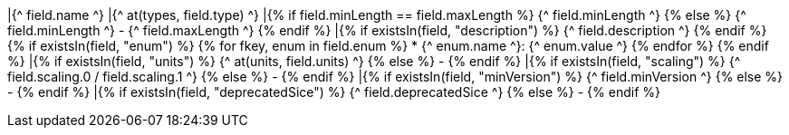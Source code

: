 |{^ field.name ^}
|{^ at(types, field.type) ^}
|{% if field.minLength == field.maxLength %} {^ field.minLength ^} {% else %} {^ field.minLength ^} - {^ field.maxLength ^} {% endif %}
|{% if existsIn(field, "description") %} {^ field.description ^} {% endif %}
{% if existsIn(field, "enum") %}
{% for fkey, enum in field.enum %}
* {^ enum.name ^}: {^ enum.value ^}
{% endfor %}
{% endif %}
|{% if existsIn(field, "units") %} {^ at(units, field.units) ^} {% else %} - {% endif %}
|{% if existsIn(field, "scaling") %} {^ field.scaling.0 / field.scaling.1 ^} {% else %} - {% endif %}
|{% if existsIn(field, "minVersion") %} {^ field.minVersion ^} {% else %} - {% endif %}
|{% if existsIn(field, "deprecatedSice") %} {^ field.deprecatedSice ^} {% else %} - {% endif %}
